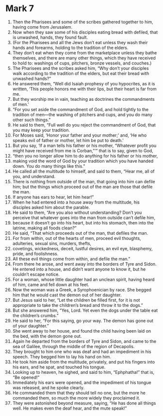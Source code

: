 ﻿
* Mark 7
1. Then the Pharisees and some of the scribes gathered together to him, having come from Jerusalem. 
2. Now when they saw some of his disciples eating bread with defiled, that is unwashed, hands, they found fault. 
3. (For the Pharisees and all the Jews don’t eat unless they wash their hands and forearms, holding to the tradition of the elders. 
4. They don’t eat when they come from the marketplace unless they bathe themselves, and there are many other things, which they have received to hold to: washings of cups, pitchers, bronze vessels, and couches.) 
5. The Pharisees and the scribes asked him, “Why don’t your disciples walk according to the tradition of the elders, but eat their bread with unwashed hands?” 
6. He answered them, “Well did Isaiah prophesy of you hypocrites, as it is written, ‘This people honors me with their lips, but their heart is far from me. 
7. But they worship me in vain, teaching as doctrines the commandments of men.’ 
8. “For you set aside the commandment of God, and hold tightly to the tradition of men—the washing of pitchers and cups, and you do many other such things.” 
9. He said to them, “Full well do you reject the commandment of God, that you may keep your tradition. 
10. For Moses said, ‘Honor your father and your mother;’ and, ‘He who speaks evil of father or mother, let him be put to death.’ 
11. But you say, ‘If a man tells his father or his mother, “Whatever profit you might have received from me is Corban,”’” that is to say, given to God, 
12. “then you no longer allow him to do anything for his father or his mother, 
13. making void the word of God by your tradition which you have handed down. You do many things like this.” 
14. He called all the multitude to himself, and said to them, “Hear me, all of you, and understand. 
15. There is nothing from outside of the man, that going into him can defile him; but the things which proceed out of the man are those that defile the man. 
16. If anyone has ears to hear, let him hear!” 
17. When he had entered into a house away from the multitude, his disciples asked him about the parable. 
18. He said to them, “Are you also without understanding? Don’t you perceive that whatever goes into the man from outside can’t defile him, 
19. because it doesn’t go into his heart, but into his stomach, then into the latrine, making all foods clean?” 
20. He said, “That which proceeds out of the man, that defiles the man. 
21. For from within, out of the hearts of men, proceed evil thoughts, adulteries, sexual sins, murders, thefts, 
22. covetings, wickedness, deceit, lustful desires, an evil eye, blasphemy, pride, and foolishness. 
23. All these evil things come from within, and defile the man.” 
24. From there he arose, and went away into the borders of Tyre and Sidon. He entered into a house, and didn’t want anyone to know it, but he couldn’t escape notice. 
25. For a woman, whose little daughter had an unclean spirit, having heard of him, came and fell down at his feet. 
26. Now the woman was a Greek, a Syrophoenician by race. She begged him that he would cast the demon out of her daughter. 
27. But Jesus said to her, “Let the children be filled first, for it is not appropriate to take the children’s bread and throw it to the dogs.” 
28. But she answered him, “Yes, Lord. Yet even the dogs under the table eat the children’s crumbs.” 
29. He said to her, “For this saying, go your way. The demon has gone out of your daughter.” 
30. She went away to her house, and found the child having been laid on the bed, with the demon gone out. 
31. Again he departed from the borders of Tyre and Sidon, and came to the sea of Galilee, through the middle of the region of Decapolis. 
32. They brought to him one who was deaf and had an impediment in his speech. They begged him to lay his hand on him. 
33. He took him aside from the multitude, privately, and put his fingers into his ears, and he spat, and touched his tongue. 
34. Looking up to heaven, he sighed, and said to him, “Ephphatha!” that is, “Be opened!” 
35. Immediately his ears were opened, and the impediment of his tongue was released, and he spoke clearly. 
36. He commanded them that they should tell no one, but the more he commanded them, so much the more widely they proclaimed it. 
37. They were astonished beyond measure, saying, “He has done all things well. He makes even the deaf hear, and the mute speak!” 
